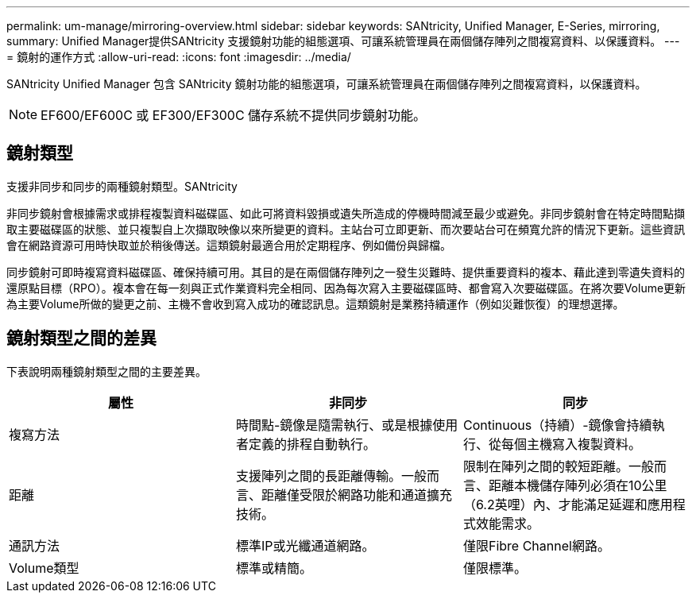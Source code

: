 ---
permalink: um-manage/mirroring-overview.html 
sidebar: sidebar 
keywords: SANtricity, Unified Manager, E-Series, mirroring, 
summary: Unified Manager提供SANtricity 支援鏡射功能的組態選項、可讓系統管理員在兩個儲存陣列之間複寫資料、以保護資料。 
---
= 鏡射的運作方式
:allow-uri-read: 
:icons: font
:imagesdir: ../media/


[role="lead"]
SANtricity Unified Manager 包含 SANtricity 鏡射功能的組態選項，可讓系統管理員在兩個儲存陣列之間複寫資料，以保護資料。

[NOTE]
====
EF600/EF600C 或 EF300/EF300C 儲存系統不提供同步鏡射功能。

====


== 鏡射類型

支援非同步和同步的兩種鏡射類型。SANtricity

非同步鏡射會根據需求或排程複製資料磁碟區、如此可將資料毀損或遺失所造成的停機時間減至最少或避免。非同步鏡射會在特定時間點擷取主要磁碟區的狀態、並只複製自上次擷取映像以來所變更的資料。主站台可立即更新、而次要站台可在頻寬允許的情況下更新。這些資訊會在網路資源可用時快取並於稍後傳送。這類鏡射最適合用於定期程序、例如備份與歸檔。

同步鏡射可即時複寫資料磁碟區、確保持續可用。其目的是在兩個儲存陣列之一發生災難時、提供重要資料的複本、藉此達到零遺失資料的還原點目標（RPO）。複本會在每一刻與正式作業資料完全相同、因為每次寫入主要磁碟區時、都會寫入次要磁碟區。在將次要Volume更新為主要Volume所做的變更之前、主機不會收到寫入成功的確認訊息。這類鏡射是業務持續運作（例如災難恢復）的理想選擇。



== 鏡射類型之間的差異

下表說明兩種鏡射類型之間的主要差異。

[cols="1a,1a,1a"]
|===
| 屬性 | 非同步 | 同步 


 a| 
複寫方法
 a| 
時間點-鏡像是隨需執行、或是根據使用者定義的排程自動執行。
 a| 
Continuous（持續）-鏡像會持續執行、從每個主機寫入複製資料。



 a| 
距離
 a| 
支援陣列之間的長距離傳輸。一般而言、距離僅受限於網路功能和通道擴充技術。
 a| 
限制在陣列之間的較短距離。一般而言、距離本機儲存陣列必須在10公里（6.2英哩）內、才能滿足延遲和應用程式效能需求。



 a| 
通訊方法
 a| 
標準IP或光纖通道網路。
 a| 
僅限Fibre Channel網路。



 a| 
Volume類型
 a| 
標準或精簡。
 a| 
僅限標準。

|===
